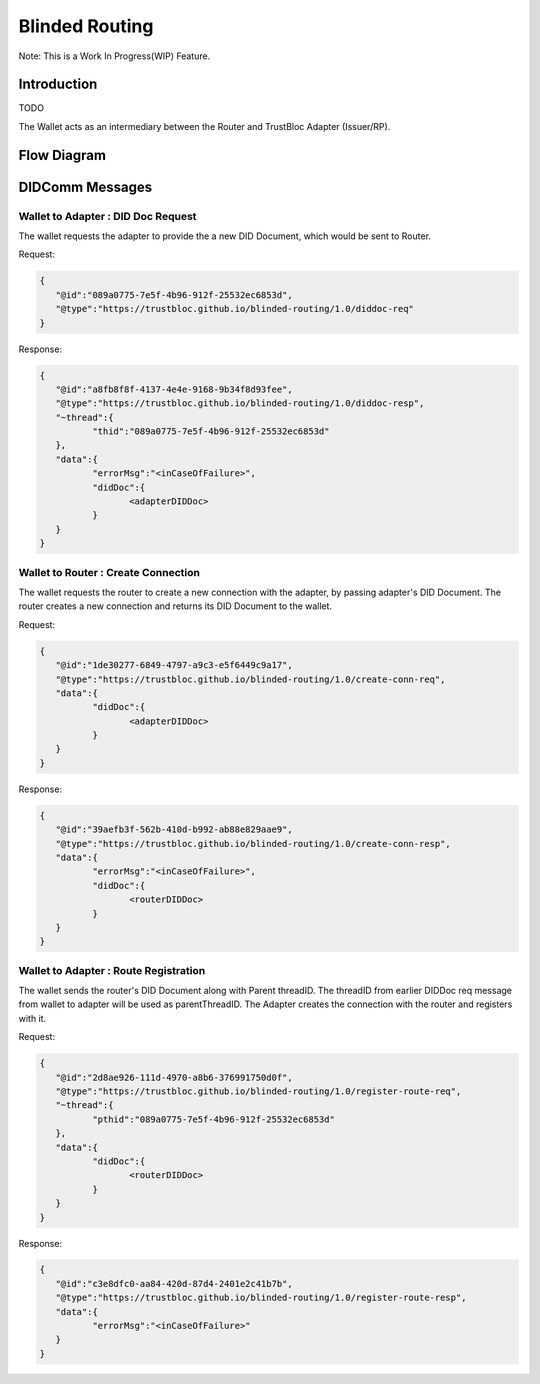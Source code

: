 ###############
Blinded Routing
###############

Note: This is a Work In Progress(WIP) Feature.

Introduction
************
TODO

The Wallet acts as an intermediary between the Router and TrustBloc Adapter (Issuer/RP).


Flow Diagram
************

.. image:: images/blinded_routing_flow.svg


DIDComm Messages
****************

Wallet to Adapter : DID Doc Request
===================================
The wallet requests the adapter to provide the a new DID Document, which would be sent to Router.

Request:

.. code:: json

.. code:: json

	{
	   "@id":"089a0775-7e5f-4b96-912f-25532ec6853d",
	   "@type":"https://trustbloc.github.io/blinded-routing/1.0/diddoc-req"
	}

Response:

.. code:: json

	{
	   "@id":"a8fb8f8f-4137-4e4e-9168-9b34f8d93fee",
	   "@type":"https://trustbloc.github.io/blinded-routing/1.0/diddoc-resp",
	   "~thread":{
		  "thid":"089a0775-7e5f-4b96-912f-25532ec6853d"
	   },
	   "data":{
		  "errorMsg":"<inCaseOfFailure>",
		  "didDoc":{
			 <adapterDIDDoc>
		  }
	   }
	}

Wallet to Router : Create Connection
====================================
The wallet requests the router to create a new connection with the adapter, by passing adapter's DID Document. The
router creates a new connection and returns its DID Document to the wallet.

Request:

.. code:: json

	{
	   "@id":"1de30277-6849-4797-a9c3-e5f6449c9a17",
	   "@type":"https://trustbloc.github.io/blinded-routing/1.0/create-conn-req",
	   "data":{
		  "didDoc":{
			 <adapterDIDDoc>
		  }
	   }
	}

Response:

.. code:: json

	{
	   "@id":"39aefb3f-562b-410d-b992-ab88e829aae9",
	   "@type":"https://trustbloc.github.io/blinded-routing/1.0/create-conn-resp",
	   "data":{
		  "errorMsg":"<inCaseOfFailure>",
		  "didDoc":{
			 <routerDIDDoc>
		  }
	   }
	}


Wallet to Adapter : Route Registration
======================================
The wallet sends the router's DID Document along with Parent threadID. The threadID from
earlier DIDDoc req message from wallet to adapter will be used as parentThreadID. The Adapter creates the connection
with the router and registers with it.

Request:

.. code:: json

	{
	   "@id":"2d8ae926-111d-4970-a8b6-376991750d0f",
	   "@type":"https://trustbloc.github.io/blinded-routing/1.0/register-route-req",
	   "~thread":{
		  "pthid":"089a0775-7e5f-4b96-912f-25532ec6853d"
	   },
	   "data":{
		  "didDoc":{
			 <routerDIDDoc>
		  }
	   }
	}

Response:

.. code:: json

	{
	   "@id":"c3e8dfc0-aa84-420d-87d4-2401e2c41b7b",
	   "@type":"https://trustbloc.github.io/blinded-routing/1.0/register-route-resp",
	   "data":{
		  "errorMsg":"<inCaseOfFailure>"
	   }
	}

